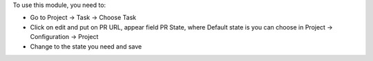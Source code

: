 To use this module, you need to:

- Go to Project -> Task -> Choose Task
- Click on edit and put on PR URL, appear field PR State,
  where Default state is you can choose in Project -> Configuration -> Project
- Change to the state you need and save
